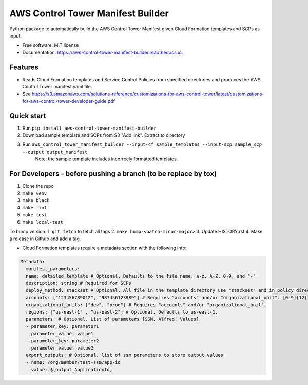 ==================================
AWS Control Tower Manifest Builder
==================================


.. image:: https://img.shields.io/pypi/v/aws_control_tower_manifest_builder.svg
        :target: https://pypi.python.org/pypi/aws_control_tower_manifest_builder

.. image:: https://github.com/gabrielbac/aws_control_tower_manifest_builder/actions/workflows/test.yaml/badge.svg
        :target: https://github.com/gabrielbac/aws_control_tower_manifest_builder/actions/workflows/test.yaml/

.. image:: https://github.com/gabrielbac/aws_control_tower_manifest_builder/actions/workflows/release.yaml/badge.svg
        :target: https://github.com/gabrielbac/aws_control_tower_manifest_builder/actions/workflows/release.yaml/

.. image:: https://readthedocs.org/projects/aws-control-tower-manifest-builder/badge/?version=latest
        :target: https://aws-control-tower-manifest-builder.readthedocs.io/en/latest/?version=latest
        :alt: Documentation Status


Python package to automatically build the AWS Control Tower Manifest given Cloud Formation templates and SCPs as input.


* Free software: MIT license
* Documentation: https://aws-control-tower-manifest-builder.readthedocs.io.


Features
--------

* Reads Cloud Formation templates and Service Control Policies from specified directories and produces the AWS Control Tower manifest.yaml file.
* See https://s3.amazonaws.com/solutions-reference/customizations-for-aws-control-tower/latest/customizations-for-aws-control-tower-developer-guide.pdf

.. image:: Pipeline.drawio.png

Quick start
-----------

1. Run ``pip install aws-control-tower-manifest-builder``
2. Download sample template and SCPs from S3 "Add link". Extract to directory
3. Run ``aws_control_tower_manifest_builder --input-cf sample_templates --input-scp sample_scp --output output_manifest``
    Note: the sample template includes incorrecly formatted templates.

For Developers - before pushing a branch (to be replace by tox)
---------------------------------------------------------------

1. Clone the repo
2. ``make venv``
3. ``make black``
4. ``make lint``
5. ``make test``
6. ``make local-test``

To bump version:
1. ``git fetch`` to fetch all tags
2. ``make bump-<patch-minor-major>``
3. Update HISTORY.rst
4. Make a release in Github and add a tag. 

* Cloud Formation templates require a metadata section with the following info:

.. code-block:: yaml
  
   Metadata:
     manifest_parameters:
     name: detailed_template # Optional. Defaults to the file name. a-z, A-Z, 0-9, and "-"
     description: string # Required for SCPs
     deploy_method: stackset # Optional. All file in the template directory use "stackset" and in policy directory use "scp".
     accounts: ["123456789012", "987456123989"] # Requires "accounts" and/or "organizational_unit". [0-9]{12}
     organizational_units: ["dev", "prod"] # Requires "accounts" and/or "organizational_unit".
     regions: ["us-east-1" , "us-east-2"] # Optional. Defaults to us-east-1.
     parameters: # Optional. List of parameters [SSM, Alfred, Values]
     - parameter_key: parameter1
       parameter_value: value1
     - parameter_key: parameter2
       parameter_value: value2
     export_outputs: # Optional. list of ssm parameters to store output values
     - name: /org/member/test-ssm/app-id
       value: $[output_ApplicationId]

